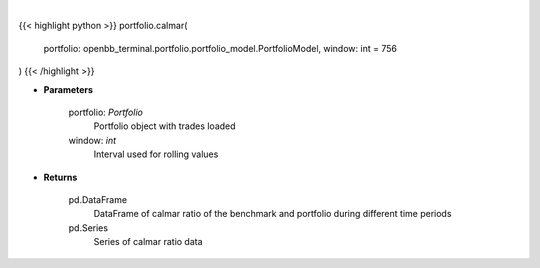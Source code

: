 .. role:: python(code)
    :language: python
    :class: highlight

|

.. raw:: html

    <h3>
    > Get calmar ratio
    </h3>

{{< highlight python >}}
portfolio.calmar(
    portfolio: openbb_terminal.portfolio.portfolio_model.PortfolioModel,
    window: int = 756
)
{{< /highlight >}}

* **Parameters**

    portfolio: *Portfolio*
        Portfolio object with trades loaded
    window: *int*
        Interval used for rolling values

    
* **Returns**

    pd.DataFrame
        DataFrame of calmar ratio of the benchmark and portfolio during different time periods
    pd.Series
        Series of calmar ratio data
    